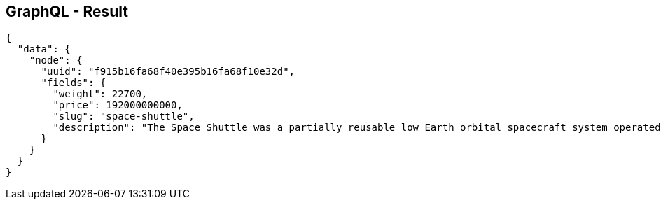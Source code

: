 ++++
<section>
<h2><span class="component">GraphQL</span> - Result</h2>
++++

[source,json]
----
{
  "data": {
    "node": {
      "uuid": "f915b16fa68f40e395b16fa68f10e32d",
      "fields": {
        "weight": 22700,
        "price": 192000000000,
        "slug": "space-shuttle",
        "description": "The Space Shuttle was a partially reusable low Earth orbital spacecraft system operated by the U.S. National Aeronautics and Space Administration (NASA)."
      }
    }
  }
}
----

++++
</section>
++++